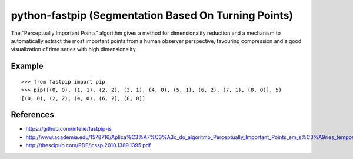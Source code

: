 python-fastpip (Segmentation Based On Turning Points)
=====================================================

The “Perceptually Important Points” algorithm
gives a method for dimensionality reduction and a mechanism to automatically extract
the most important points from a human observer perspective, favouring compression and
a good visualization of time series with high dimensionality.

Example
-------

::

    >>> from fastpip import pip
    >>> pip([(0, 0), (1, 1), (2, 2), (3, 1), (4, 0), (5, 1), (6, 2), (7, 1), (8, 0)], 5)
    [(0, 0), (2, 2), (4, 0), (6, 2), (8, 0)]


References
----------
- https://github.com/intelie/fastpip-js
- http://www.academia.edu/1578716/Aplica%C3%A7%C3%A3o_do_algoritmo_Perceptually_Important_Points_em_s%C3%A9ries_temporais_de_datacenters
- http://thescipub.com/PDF/jcssp.2010.1389.1395.pdf
